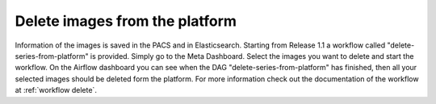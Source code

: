 .. _delete_images_doc:

Delete images from the platform
===============================

Information of the images is saved in the PACS and in Elasticsearch. Starting from Release 1.1 a workflow called 
"delete-series-from-platform" is provided. Simply go to the Meta Dashboard. Select the images you want to delete and start the workflow.
On the Airflow dashboard you can see when the DAG "delete-series-from-platform" has finished, then all your selected images should be deleted
form the platform. For more information check out the documentation of the workflow at :ref:`workflow delete`.